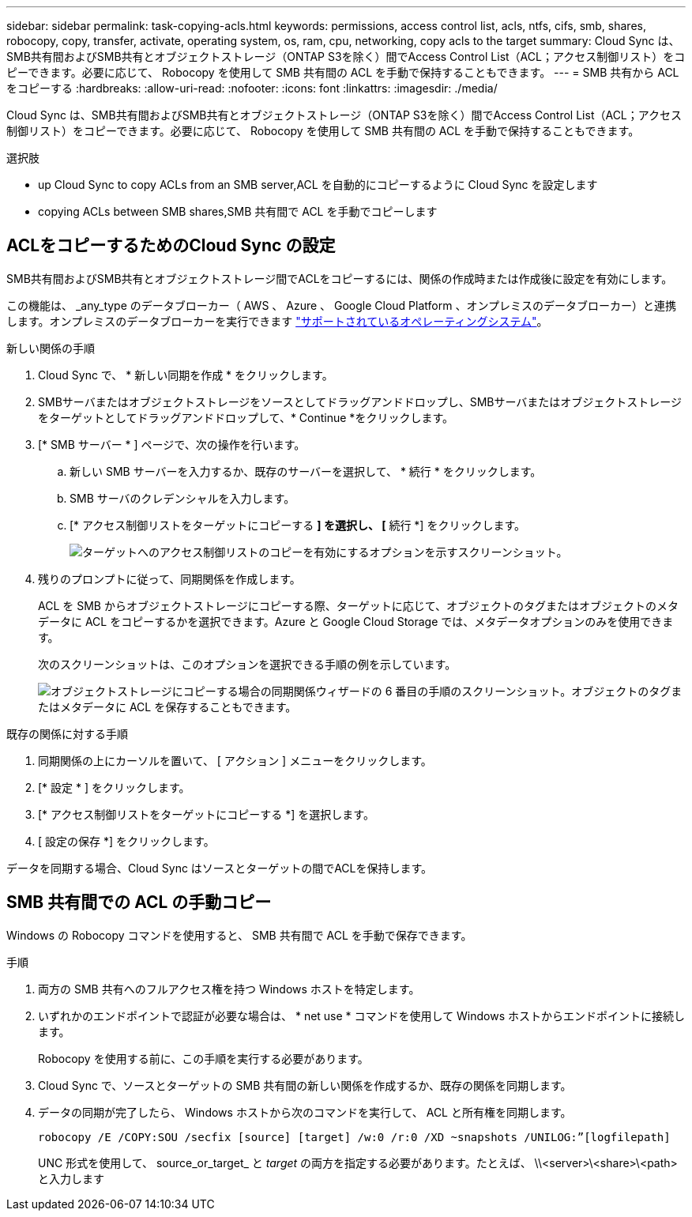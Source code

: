---
sidebar: sidebar 
permalink: task-copying-acls.html 
keywords: permissions, access control list, acls, ntfs, cifs, smb, shares, robocopy, copy, transfer, activate, operating system, os, ram, cpu, networking, copy acls to the target 
summary: Cloud Sync は、SMB共有間およびSMB共有とオブジェクトストレージ（ONTAP S3を除く）間でAccess Control List（ACL；アクセス制御リスト）をコピーできます。必要に応じて、 Robocopy を使用して SMB 共有間の ACL を手動で保持することもできます。 
---
= SMB 共有から ACL をコピーする
:hardbreaks:
:allow-uri-read: 
:nofooter: 
:icons: font
:linkattrs: 
:imagesdir: ./media/


[role="lead"]
Cloud Sync は、SMB共有間およびSMB共有とオブジェクトストレージ（ONTAP S3を除く）間でAccess Control List（ACL；アクセス制御リスト）をコピーできます。必要に応じて、 Robocopy を使用して SMB 共有間の ACL を手動で保持することもできます。

.選択肢
*  up Cloud Sync to copy ACLs from an SMB server,ACL を自動的にコピーするように Cloud Sync を設定します
*  copying ACLs between SMB shares,SMB 共有間で ACL を手動でコピーします




== ACLをコピーするためのCloud Sync の設定

SMB共有間およびSMB共有とオブジェクトストレージ間でACLをコピーするには、関係の作成時または作成後に設定を有効にします。

この機能は、 _any_type のデータブローカー（ AWS 、 Azure 、 Google Cloud Platform 、オンプレミスのデータブローカー）と連携します。オンプレミスのデータブローカーを実行できます link:task-installing-linux.html["サポートされているオペレーティングシステム"]。

.新しい関係の手順
. Cloud Sync で、 * 新しい同期を作成 * をクリックします。
. SMBサーバまたはオブジェクトストレージをソースとしてドラッグアンドドロップし、SMBサーバまたはオブジェクトストレージをターゲットとしてドラッグアンドドロップして、* Continue *をクリックします。
. [* SMB サーバー * ] ページで、次の操作を行います。
+
.. 新しい SMB サーバーを入力するか、既存のサーバーを選択して、 * 続行 * をクリックします。
.. SMB サーバのクレデンシャルを入力します。
.. [* アクセス制御リストをターゲットにコピーする *] を選択し、 [* 続行 *] をクリックします。
+
image:screenshot_acl_support.gif["ターゲットへのアクセス制御リストのコピーを有効にするオプションを示すスクリーンショット。"]



. 残りのプロンプトに従って、同期関係を作成します。
+
ACL を SMB からオブジェクトストレージにコピーする際、ターゲットに応じて、オブジェクトのタグまたはオブジェクトのメタデータに ACL をコピーするかを選択できます。Azure と Google Cloud Storage では、メタデータオプションのみを使用できます。

+
次のスクリーンショットは、このオプションを選択できる手順の例を示しています。

+
image:screenshot-sync-tags-metadata.png["オブジェクトストレージにコピーする場合の同期関係ウィザードの 6 番目の手順のスクリーンショット。オブジェクトのタグまたはメタデータに ACL を保存することもできます。"]



.既存の関係に対する手順
. 同期関係の上にカーソルを置いて、 [ アクション ] メニューをクリックします。
. [* 設定 * ] をクリックします。
. [* アクセス制御リストをターゲットにコピーする *] を選択します。
. [ 設定の保存 *] をクリックします。


データを同期する場合、Cloud Sync はソースとターゲットの間でACLを保持します。



== SMB 共有間での ACL の手動コピー

Windows の Robocopy コマンドを使用すると、 SMB 共有間で ACL を手動で保存できます。

.手順
. 両方の SMB 共有へのフルアクセス権を持つ Windows ホストを特定します。
. いずれかのエンドポイントで認証が必要な場合は、 * net use * コマンドを使用して Windows ホストからエンドポイントに接続します。
+
Robocopy を使用する前に、この手順を実行する必要があります。

. Cloud Sync で、ソースとターゲットの SMB 共有間の新しい関係を作成するか、既存の関係を同期します。
. データの同期が完了したら、 Windows ホストから次のコマンドを実行して、 ACL と所有権を同期します。
+
 robocopy /E /COPY:SOU /secfix [source] [target] /w:0 /r:0 /XD ~snapshots /UNILOG:”[logfilepath]
+
UNC 形式を使用して、 source_or_target_ と _target_ の両方を指定する必要があります。たとえば、 \\<server>\<share>\<path> と入力します


